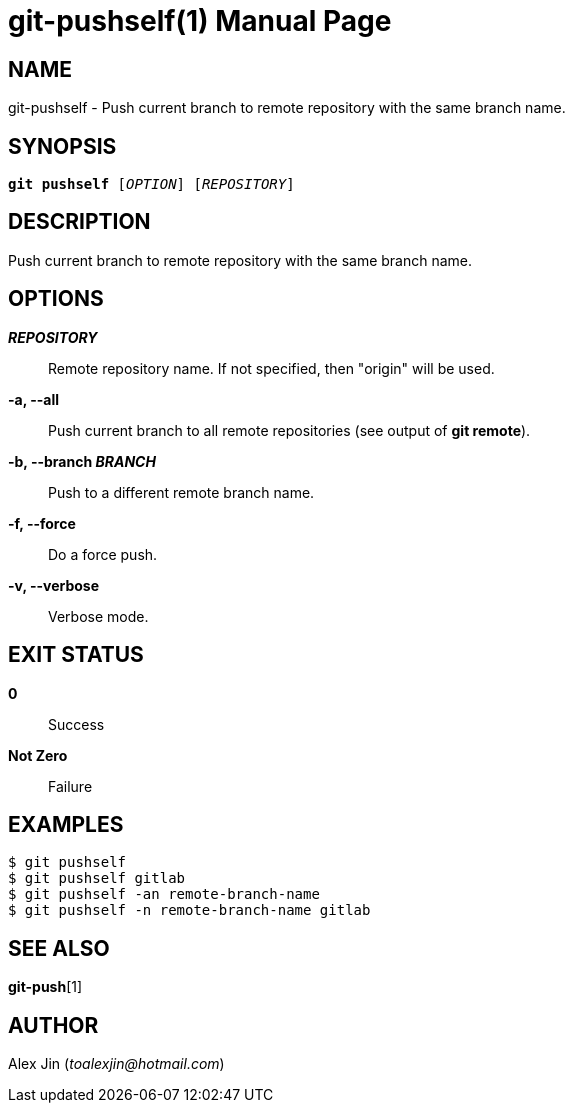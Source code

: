git-pushself(1)
===============
:doctype: manpage
:man manual: Git Manual
:page-layout: base

NAME
----
git-pushself - Push current branch to remote repository with the same branch name.

SYNOPSIS
--------
[verse]
*git pushself* ['OPTION'] ['REPOSITORY']

DESCRIPTION
-----------
Push current branch to remote repository with the same branch name.

OPTIONS
-------
*'REPOSITORY'*::
	Remote repository name. If not specified, then "origin" will be used.

*-a, --all*::
	Push current branch to all remote repositories (see output of *git remote*).

*-b, --branch 'BRANCH'*::
	Push to a different remote branch name.

*-f, --force*::
	Do a force push.

*-v, --verbose*::
	Verbose mode.

EXIT STATUS
-----------
*0*::
	Success

*Not Zero*::
	Failure

EXAMPLES
--------

-----------------
$ git pushself 
$ git pushself gitlab
$ git pushself -an remote-branch-name
$ git pushself -n remote-branch-name gitlab
-----------------

SEE ALSO
--------
*git-push*[1]

AUTHOR
------
Alex Jin ('toalexjin@hotmail.com')


